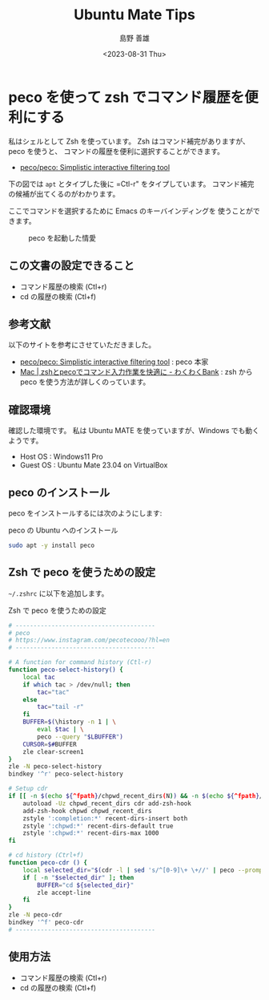 #+TITLE: Ubuntu Mate Tips
#+LANGUAGE: ja
#+AUTHOR: 島野 善雄
#+EMAIL: shimano.yoshio@gmail.com
# 出版した日付
#+date: <2023-08-31 Thu>
# 更新日を自動的につける
#+hugo_auto_set_lastmod: t
# 見出しをレベル 6 まで出す
#+OPTIONS: H:6 num:nil
#+OPTIONS: toc:1
#+STARTUP: indent
#+hugo_type: post
# 出力するディレクトリ
#+hugo_base_dir: ../..
# 出版するファイル名
#+hugo_section: japanese/docs
#+OPTIONS: creator:nil author:t
#+LANGUAGE: ja
# Hugo のタグ
#+filetags: Ubuntu "Ubuntu MATE"
# Hugo のカテゴリー
#+hugo_categories: Ubuntu
# #+hugo_custom_front_matter: :thumbnail images/org-to-hugo.svg


* peco を使って zsh でコマンド履歴を便利にする
:PROPERTIES:
:EXPORT_DATE: <2023-08-31 Thu>
:EXPORT_HUGO_SECTION: japanese/posts
:EXPORT_FILE_NAME: use-peco-in-zsh
:EXPORT_OPTIONS: toc:t num:t
:END:

私はシェルとして Zsh を使っています。
Zsh はコマンド補完がありますが、peco を使うと、
コマンドの履歴を便利に選択することができます。

- [[https://github.com/peco/peco][peco/peco: Simplistic interactive filtering tool]]

下の図では =apt= とタイプした後に =Ctl-r" をタイプしています。
コマンド補完の候補が出てくるのがわかります。

ここでコマンドを選択するために Emacs のキーバインディングを
使うことができます。


#+caption: peco を起動した情愛
[[file:images/peco-samoke.png]]

** この文書の設定できること

- コマンド履歴の検索 (Ctl+r)
- cd の履歴の検索 (Ctl+f)

** 参考文献


以下のサイトを参考にさせていただきました。

- [[https://github.com/peco/peco][peco/peco: Simplistic interactive filtering tool]] : peco 本家
- [[https://www.wakuwakubank.com/posts/862-mac-zsh-peco/][Mac | zshとpecoでコマンド入力作業を快適に - わくわくBank]] : zsh から
  peco を使う方法が詳しくのっています。
** 確認環境
確認した環境です。
私は Ubuntu MATE を使っていますが、Windows でも動くようです。

- Host OS : Windows11 Pro
- Guest OS : Ubuntu Mate 23.04 on VirtualBox

** peco のインストール

peco をインストールするには次のようにします:

#+caption: peco の Ubuntu  へのインストール
#+begin_src sh
sudo apt -y install peco
#+end_src

** Zsh で peco を使うための設定

=~/.zshrc= に以下を追加します。

#+caption: Zsh で peco を使うための設定
#+begin_src sh
# ---------------------------------------
# peco
# https://www.instagram.com/pecotecooo/?hl=en
# ---------------------------------------

# A function for command history (Ctl-r)
function peco-select-history() {
    local tac
    if which tac > /dev/null; then
        tac="tac"
    else
        tac="tail -r"
    fi
    BUFFER=$(\history -n 1 | \
        eval $tac | \
        peco --query "$LBUFFER")
    CURSOR=$#BUFFER
    zle clear-screen1
}
zle -N peco-select-history
bindkey '^r' peco-select-history

# Setup cdr
if [[ -n $(echo ${^fpath}/chpwd_recent_dirs(N)) && -n $(echo ${^fpath}/cdr(N)) ]]; then
    autoload -Uz chpwd_recent_dirs cdr add-zsh-hook
    add-zsh-hook chpwd chpwd_recent_dirs
    zstyle ':completion:*' recent-dirs-insert both
    zstyle ':chpwd:*' recent-dirs-default true
    zstyle ':chpwd:*' recent-dirs-max 1000
fi

# cd history (Ctrl+f)
function peco-cdr () {
    local selected_dir="$(cdr -l | sed 's/^[0-9]\+ \+//' | peco --prompt="cdr >" --query "$LBUFFER")"
    if [ -n "$selected_dir" ]; then
        BUFFER="cd ${selected_dir}"
        zle accept-line
    fi
}
zle -N peco-cdr
bindkey '^f' peco-cdr
# ---------------------------------------
#+end_src


** 使用方法

- コマンド履歴の検索 (Ctl+r)
- cd の履歴の検索 (Ctl+f)



